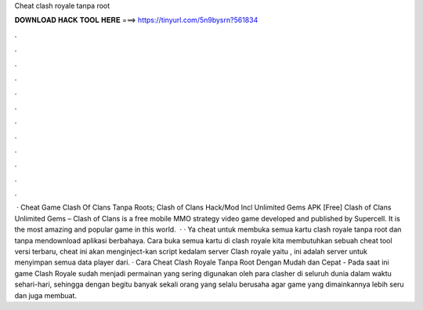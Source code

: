 Cheat clash royale tanpa root

𝐃𝐎𝐖𝐍𝐋𝐎𝐀𝐃 𝐇𝐀𝐂𝐊 𝐓𝐎𝐎𝐋 𝐇𝐄𝐑𝐄 ===> https://tinyurl.com/5n9bysrn?561834

.

.

.

.

.

.

.

.

.

.

.

.

 · Cheat Game Clash Of Clans Tanpa Roots; Clash of Clans Hack/Mod Incl Unlimited Gems APK [Free] Clash of Clans Unlimited Gems – Clash of Clans is a free mobile MMO strategy video game developed and published by Supercell. It is the most amazing and popular game in this world.  · · Ya cheat untuk membuka semua kartu clash royale tanpa root dan tanpa mendownload aplikasi berbahaya. Cara buka semua kartu di clash royale kita membutuhkan sebuah cheat tool versi terbaru, cheat ini akan menginject-kan script kedalam server Clash royale yaitu , ini adalah server untuk menyimpan semua data player dari. · Cara Cheat Clash Royale Tanpa Root Dengan Mudah dan Cepat - Pada saat ini game Clash Royale sudah menjadi permainan yang sering digunakan oleh para clasher di seluruh dunia dalam waktu sehari-hari, sehingga dengan begitu banyak sekali orang yang selalu berusaha agar game yang dimainkannya lebih seru dan juga membuat.